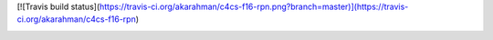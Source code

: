 [![Travis build status](https://travis-ci.org/akarahman/c4cs-f16-rpn.png?branch=master)](https://travis-ci.org/akarahman/c4cs-f16-rpn)

.. image:: coverage.svg
    :alt: Example coverage badge
